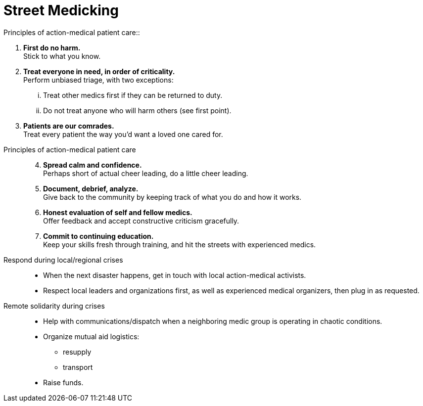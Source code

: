 = Street Medicking
// tag::slide-1[]
Principles of action-medical patient care::

. *First do no harm.* +
Stick to what you know.

. *Treat everyone in need, in order of criticality.* +
Perform unbiased triage, with two exceptions:
+
[lowerroman]
.. Treat other medics first if they can be returned to duty.
.. Do not treat anyone who will harm others (see first point).

. *Patients are our comrades.* +
Treat every patient the way you'd want a loved one cared for.
// end::slide-1[]

<<<

// tag::slide-2[]
Principles of action-medical patient care::
+
[start=4]
. *Spread calm and confidence.* +
Perhaps short of actual cheer leading, do a little cheer leading.

. *Document, debrief, analyze.* +
Give back to the community by keeping track of what you do and how it works.

. *Honest evaluation of self and fellow medics.* +
Offer feedback and accept constructive criticism gracefully.

. *Commit to continuing education.* +
Keep your skills fresh through training, and hit the streets with experienced medics.
// end::slide-2[]

<<<

// tag::slide-3[]
Respond during local/regional crises::

* When the next disaster happens, get in touch with local action-medical activists.
* Respect local leaders and organizations first, as well as experienced medical organizers, then plug in as requested.
// end::slide-3[]

<<<

// tag::slide-4[]
Remote solidarity during crises::

* Help with communications/dispatch when a neighboring medic group is operating in chaotic conditions.
* Organize mutual aid logistics:
** resupply
** transport
* Raise funds.
// end::slide-4[]

// tag::slide-4[]

// end::slide-4[]
